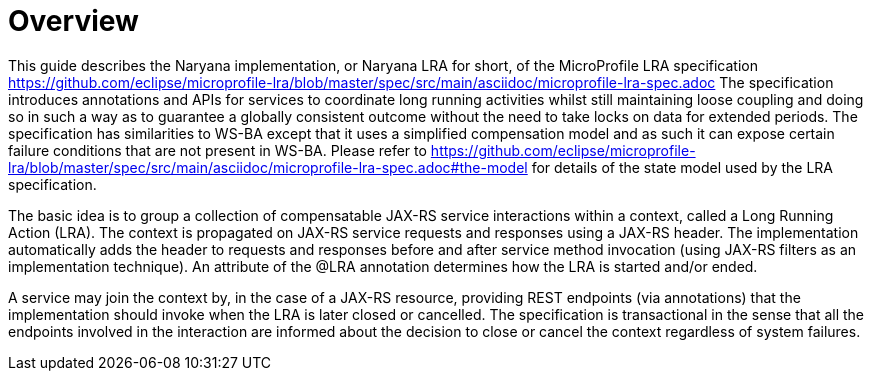 = Overview

This guide describes the Naryana implementation, or Naryana LRA for short, of the MicroProfile LRA specification https://github.com/eclipse/microprofile-lra/blob/master/spec/src/main/asciidoc/microprofile-lra-spec.adoc The specification introduces annotations and APIs for services to coordinate long running activities whilst still maintaining loose coupling and doing so in such a way as to guarantee a globally consistent outcome without the need to take locks on data for extended periods.
The specification has similarities to WS-BA except that it uses a simplified compensation model and as such it can expose certain failure conditions that are not present in WS-BA.
Please refer to https://github.com/eclipse/microprofile-lra/blob/master/spec/src/main/asciidoc/microprofile-lra-spec.adoc#the-model for details of the state model used by the LRA specification.

The basic idea is to group a collection of compensatable JAX-RS service interactions within a context, called a Long Running Action (LRA).
The context is propagated on JAX-RS service requests and responses using a JAX-RS header.
The implementation automatically adds the header to requests and responses before and after service method invocation (using JAX-RS filters as an implementation technique).
An attribute of the @LRA annotation determines how the LRA is started and/or ended.

A service may join the context by, in the case of a JAX-RS resource, providing REST endpoints (via annotations) that the implementation should invoke when the LRA is later closed or cancelled.
The specification is transactional in the sense that all the endpoints involved in the interaction are informed about the decision to close or cancel the context regardless of system failures. 